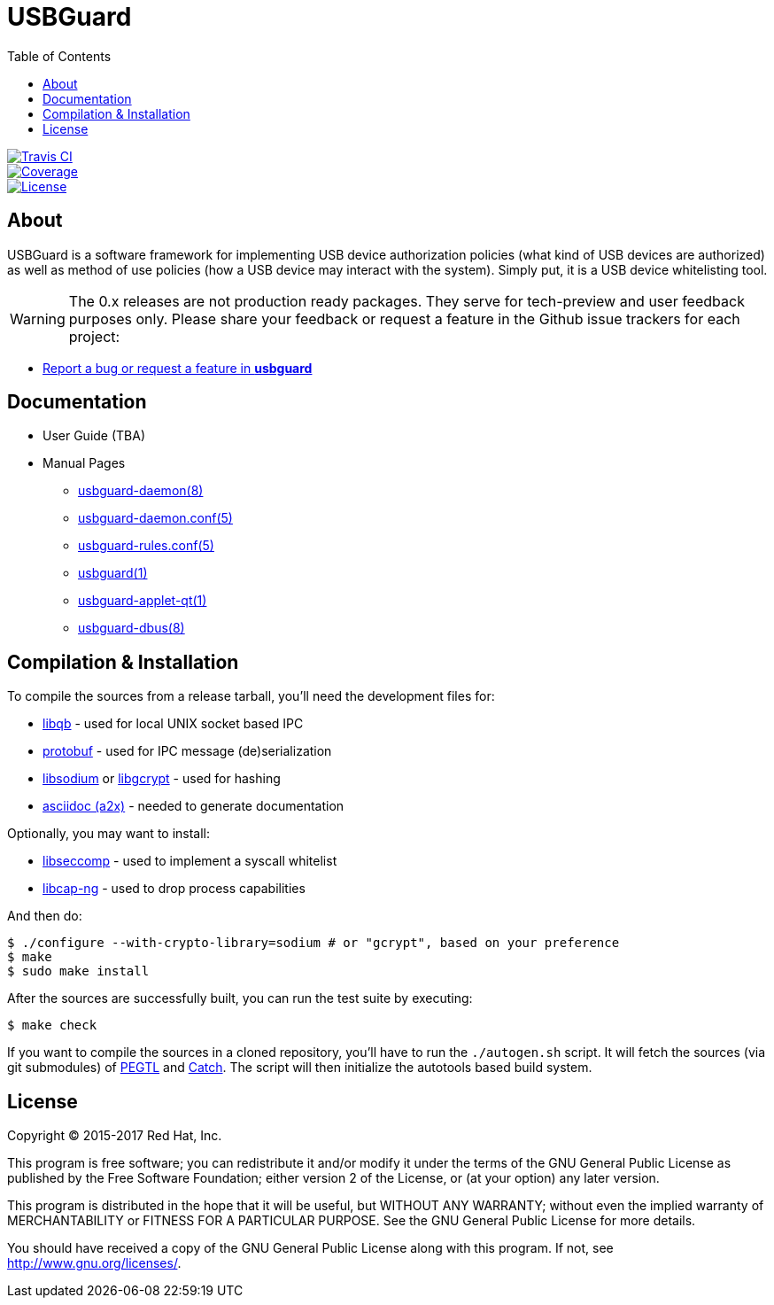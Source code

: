 USBGuard
========
:toc:

[.clearfix]
--
[.left]
image::https://travis-ci.org/USBGuard/usbguard.svg?branch=master[Travis CI, link=https://travis-ci.org/USBGuard/usbguard]
[.left]
image::https://coveralls.io/repos/github/USBGuard/usbguard/badge.svg[Coverage, link=https://coveralls.io/github/USBGuard/usbguard]
[.left]
image::https://img.shields.io/github/license/USBGuard/usbguard.svg[License, link=https://github.com/USBGuard/usbguard/#license]
--

== About

USBGuard is a software framework for implementing USB device authorization policies (what kind of USB devices are authorized) as well as method of use policies (how a USB device may interact with the system).
Simply put, it is a USB device whitelisting tool.

WARNING: The 0.x releases are not production ready packages.
They serve for tech-preview and user feedback purposes only.
Please share your feedback or request a feature in the Github issue trackers for each project:

 * https://github.com/USBGuard/usbguard/issues/new[Report a bug or request a feature in *usbguard*]

== Documentation

 * User Guide (TBA)
 * Manual Pages
 ** <<doc/man/usbguard-daemon.8.adoc#name, usbguard-daemon(8)>>
 ** <<doc/man/usbguard-daemon.conf.5.adoc#name, usbguard-daemon.conf(5)>>
 ** <<doc/man/usbguard-rules.conf.5.adoc#name, usbguard-rules.conf(5)>>
 ** <<doc/man/usbguard.1.adoc#name, usbguard(1)>>
 ** <<doc/man/usbguard-applet-qt.1.adoc#name, usbguard-applet-qt(1)>>
 ** <<doc/man/usbguard-dbus.8.adoc#name, usbguard-dbus(8)>>

== Compilation & Installation

To compile the sources from a release tarball, you'll need the development files for:

 * https://github.com/ClusterLabs/libqb[libqb] - used for local UNIX socket based IPC
 * https://github.com/google/protobuf[protobuf] - used for IPC message (de)serialization
 * https://download.libsodium.org[libsodium] or https://www.gnupg.org/software/libgcrypt[libgcrypt] - used for hashing
 * https://asciidoc.org[asciidoc (a2x)] - needed to generate documentation

Optionally, you may want to install:

 * https://github.com/seccomp/libseccomp[libseccomp] - used to implement a syscall whitelist
 * https://people.redhat.com/sgrubb/libcap-ng/[libcap-ng] - used to drop process capabilities

And then do:

    $ ./configure --with-crypto-library=sodium # or "gcrypt", based on your preference
    $ make
    $ sudo make install

After the sources are successfully built, you can run the test suite by executing:

    $ make check

If you want to compile the sources in a cloned repository, you'll have to run the `./autogen.sh` script.
It will fetch the sources (via git submodules) of https://github.com/taocpp/PEGTL/[PEGTL] and https://github.com/philsquared/Catch[Catch].
The script will then initialize the autotools based build system.

== License

Copyright (C) 2015-2017 Red Hat, Inc.

This program is free software; you can redistribute it and/or modify
it under the terms of the GNU General Public License as published by
the Free Software Foundation; either version 2 of the License, or
(at your option) any later version.

This program is distributed in the hope that it will be useful,
but WITHOUT ANY WARRANTY; without even the implied warranty of
MERCHANTABILITY or FITNESS FOR A PARTICULAR PURPOSE.  See the
GNU General Public License for more details.

You should have received a copy of the GNU General Public License
along with this program.  If not, see <http://www.gnu.org/licenses/>.
